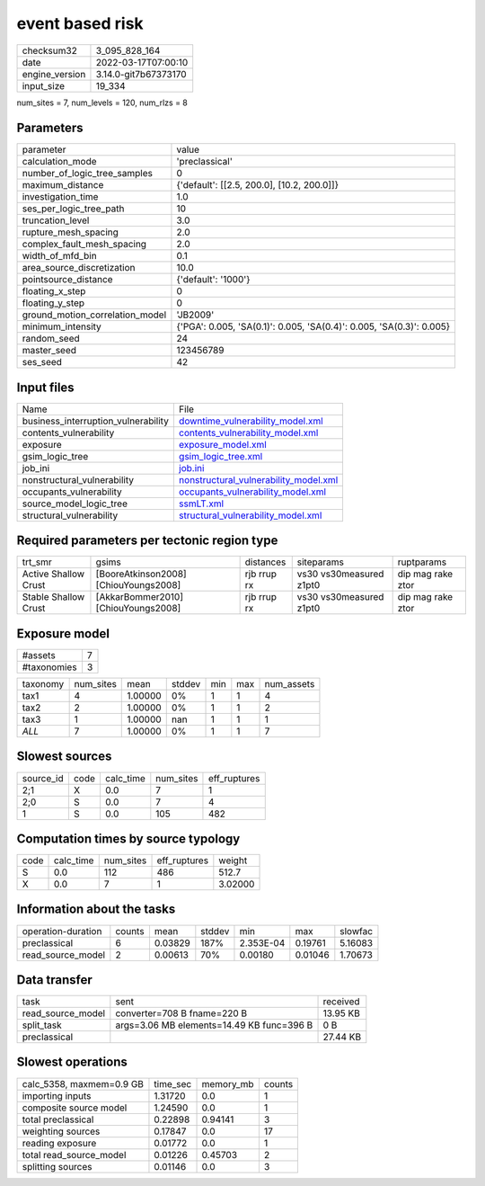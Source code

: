 event based risk
================

+----------------+----------------------+
| checksum32     | 3_095_828_164        |
+----------------+----------------------+
| date           | 2022-03-17T07:00:10  |
+----------------+----------------------+
| engine_version | 3.14.0-git7b67373170 |
+----------------+----------------------+
| input_size     | 19_334               |
+----------------+----------------------+

num_sites = 7, num_levels = 120, num_rlzs = 8

Parameters
----------
+---------------------------------+----------------------------------------------------------------------+
| parameter                       | value                                                                |
+---------------------------------+----------------------------------------------------------------------+
| calculation_mode                | 'preclassical'                                                       |
+---------------------------------+----------------------------------------------------------------------+
| number_of_logic_tree_samples    | 0                                                                    |
+---------------------------------+----------------------------------------------------------------------+
| maximum_distance                | {'default': [[2.5, 200.0], [10.2, 200.0]]}                           |
+---------------------------------+----------------------------------------------------------------------+
| investigation_time              | 1.0                                                                  |
+---------------------------------+----------------------------------------------------------------------+
| ses_per_logic_tree_path         | 10                                                                   |
+---------------------------------+----------------------------------------------------------------------+
| truncation_level                | 3.0                                                                  |
+---------------------------------+----------------------------------------------------------------------+
| rupture_mesh_spacing            | 2.0                                                                  |
+---------------------------------+----------------------------------------------------------------------+
| complex_fault_mesh_spacing      | 2.0                                                                  |
+---------------------------------+----------------------------------------------------------------------+
| width_of_mfd_bin                | 0.1                                                                  |
+---------------------------------+----------------------------------------------------------------------+
| area_source_discretization      | 10.0                                                                 |
+---------------------------------+----------------------------------------------------------------------+
| pointsource_distance            | {'default': '1000'}                                                  |
+---------------------------------+----------------------------------------------------------------------+
| floating_x_step                 | 0                                                                    |
+---------------------------------+----------------------------------------------------------------------+
| floating_y_step                 | 0                                                                    |
+---------------------------------+----------------------------------------------------------------------+
| ground_motion_correlation_model | 'JB2009'                                                             |
+---------------------------------+----------------------------------------------------------------------+
| minimum_intensity               | {'PGA': 0.005, 'SA(0.1)': 0.005, 'SA(0.4)': 0.005, 'SA(0.3)': 0.005} |
+---------------------------------+----------------------------------------------------------------------+
| random_seed                     | 24                                                                   |
+---------------------------------+----------------------------------------------------------------------+
| master_seed                     | 123456789                                                            |
+---------------------------------+----------------------------------------------------------------------+
| ses_seed                        | 42                                                                   |
+---------------------------------+----------------------------------------------------------------------+

Input files
-----------
+-------------------------------------+----------------------------------------------------------------------------------+
| Name                                | File                                                                             |
+-------------------------------------+----------------------------------------------------------------------------------+
| business_interruption_vulnerability | `downtime_vulnerability_model.xml <downtime_vulnerability_model.xml>`_           |
+-------------------------------------+----------------------------------------------------------------------------------+
| contents_vulnerability              | `contents_vulnerability_model.xml <contents_vulnerability_model.xml>`_           |
+-------------------------------------+----------------------------------------------------------------------------------+
| exposure                            | `exposure_model.xml <exposure_model.xml>`_                                       |
+-------------------------------------+----------------------------------------------------------------------------------+
| gsim_logic_tree                     | `gsim_logic_tree.xml <gsim_logic_tree.xml>`_                                     |
+-------------------------------------+----------------------------------------------------------------------------------+
| job_ini                             | `job.ini <job.ini>`_                                                             |
+-------------------------------------+----------------------------------------------------------------------------------+
| nonstructural_vulnerability         | `nonstructural_vulnerability_model.xml <nonstructural_vulnerability_model.xml>`_ |
+-------------------------------------+----------------------------------------------------------------------------------+
| occupants_vulnerability             | `occupants_vulnerability_model.xml <occupants_vulnerability_model.xml>`_         |
+-------------------------------------+----------------------------------------------------------------------------------+
| source_model_logic_tree             | `ssmLT.xml <ssmLT.xml>`_                                                         |
+-------------------------------------+----------------------------------------------------------------------------------+
| structural_vulnerability            | `structural_vulnerability_model.xml <structural_vulnerability_model.xml>`_       |
+-------------------------------------+----------------------------------------------------------------------------------+

Required parameters per tectonic region type
--------------------------------------------
+----------------------+---------------------------------------+-------------+-------------------------+-------------------+
| trt_smr              | gsims                                 | distances   | siteparams              | ruptparams        |
+----------------------+---------------------------------------+-------------+-------------------------+-------------------+
| Active Shallow Crust | [BooreAtkinson2008] [ChiouYoungs2008] | rjb rrup rx | vs30 vs30measured z1pt0 | dip mag rake ztor |
+----------------------+---------------------------------------+-------------+-------------------------+-------------------+
| Stable Shallow Crust | [AkkarBommer2010] [ChiouYoungs2008]   | rjb rrup rx | vs30 vs30measured z1pt0 | dip mag rake ztor |
+----------------------+---------------------------------------+-------------+-------------------------+-------------------+

Exposure model
--------------
+-------------+---+
| #assets     | 7 |
+-------------+---+
| #taxonomies | 3 |
+-------------+---+

+----------+-----------+---------+--------+-----+-----+------------+
| taxonomy | num_sites | mean    | stddev | min | max | num_assets |
+----------+-----------+---------+--------+-----+-----+------------+
| tax1     | 4         | 1.00000 | 0%     | 1   | 1   | 4          |
+----------+-----------+---------+--------+-----+-----+------------+
| tax2     | 2         | 1.00000 | 0%     | 1   | 1   | 2          |
+----------+-----------+---------+--------+-----+-----+------------+
| tax3     | 1         | 1.00000 | nan    | 1   | 1   | 1          |
+----------+-----------+---------+--------+-----+-----+------------+
| *ALL*    | 7         | 1.00000 | 0%     | 1   | 1   | 7          |
+----------+-----------+---------+--------+-----+-----+------------+

Slowest sources
---------------
+-----------+------+-----------+-----------+--------------+
| source_id | code | calc_time | num_sites | eff_ruptures |
+-----------+------+-----------+-----------+--------------+
| 2;1       | X    | 0.0       | 7         | 1            |
+-----------+------+-----------+-----------+--------------+
| 2;0       | S    | 0.0       | 7         | 4            |
+-----------+------+-----------+-----------+--------------+
| 1         | S    | 0.0       | 105       | 482          |
+-----------+------+-----------+-----------+--------------+

Computation times by source typology
------------------------------------
+------+-----------+-----------+--------------+---------+
| code | calc_time | num_sites | eff_ruptures | weight  |
+------+-----------+-----------+--------------+---------+
| S    | 0.0       | 112       | 486          | 512.7   |
+------+-----------+-----------+--------------+---------+
| X    | 0.0       | 7         | 1            | 3.02000 |
+------+-----------+-----------+--------------+---------+

Information about the tasks
---------------------------
+--------------------+--------+---------+--------+-----------+---------+---------+
| operation-duration | counts | mean    | stddev | min       | max     | slowfac |
+--------------------+--------+---------+--------+-----------+---------+---------+
| preclassical       | 6      | 0.03829 | 187%   | 2.353E-04 | 0.19761 | 5.16083 |
+--------------------+--------+---------+--------+-----------+---------+---------+
| read_source_model  | 2      | 0.00613 | 70%    | 0.00180   | 0.01046 | 1.70673 |
+--------------------+--------+---------+--------+-----------+---------+---------+

Data transfer
-------------
+-------------------+-------------------------------------------+----------+
| task              | sent                                      | received |
+-------------------+-------------------------------------------+----------+
| read_source_model | converter=708 B fname=220 B               | 13.95 KB |
+-------------------+-------------------------------------------+----------+
| split_task        | args=3.06 MB elements=14.49 KB func=396 B | 0 B      |
+-------------------+-------------------------------------------+----------+
| preclassical      |                                           | 27.44 KB |
+-------------------+-------------------------------------------+----------+

Slowest operations
------------------
+--------------------------+----------+-----------+--------+
| calc_5358, maxmem=0.9 GB | time_sec | memory_mb | counts |
+--------------------------+----------+-----------+--------+
| importing inputs         | 1.31720  | 0.0       | 1      |
+--------------------------+----------+-----------+--------+
| composite source model   | 1.24590  | 0.0       | 1      |
+--------------------------+----------+-----------+--------+
| total preclassical       | 0.22898  | 0.94141   | 3      |
+--------------------------+----------+-----------+--------+
| weighting sources        | 0.17847  | 0.0       | 17     |
+--------------------------+----------+-----------+--------+
| reading exposure         | 0.01772  | 0.0       | 1      |
+--------------------------+----------+-----------+--------+
| total read_source_model  | 0.01226  | 0.45703   | 2      |
+--------------------------+----------+-----------+--------+
| splitting sources        | 0.01146  | 0.0       | 3      |
+--------------------------+----------+-----------+--------+
